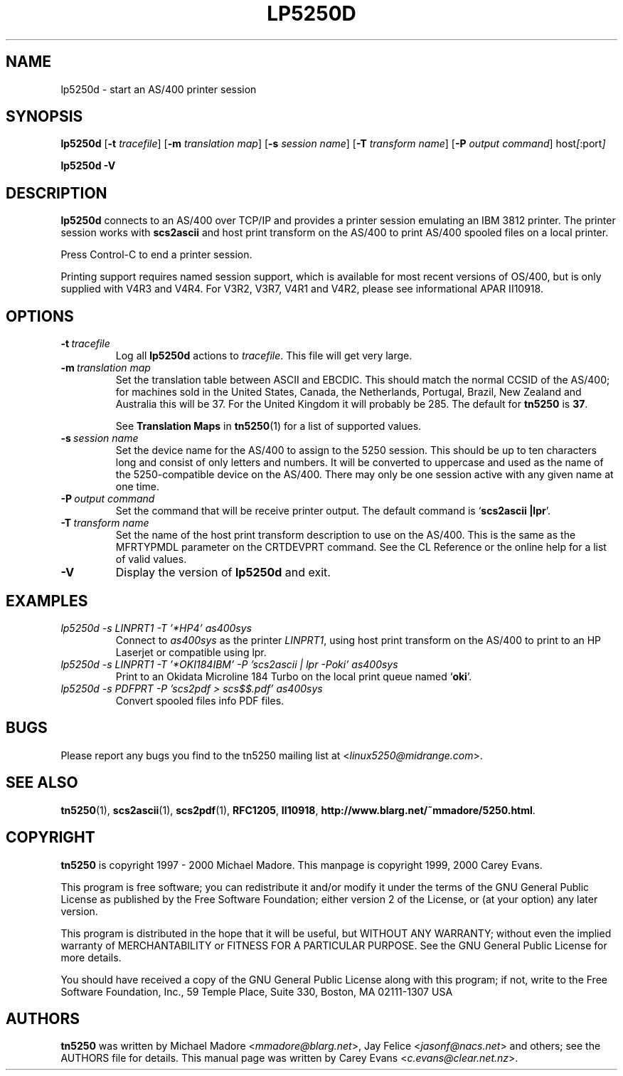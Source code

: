 '\" t
.ig
Man page for lp5250d.

Copyright (C) 1999, 2000 Carey Evans.

You can redistribute and/or modify this document under the terms of 
the GNU General Public License as published by the Free Software
Foundation; either version 2 of the License, or (at your option)
any later version.

This document is distributed in the hope that it will be useful,
but WITHOUT ANY WARRANTY; without even the implied warranty of
MERCHANTABILITY or FITNESS FOR A PARTICULAR PURPOSE.  See the
GNU General Public License for more details.
..
.TH LP5250D 1 "18 Mar 2000"
.SH NAME
lp5250d \- start an AS/400 printer session
.SH SYNOPSIS
.B lp5250d
.RB [\| \-t
.IR tracefile \|]
.RB [\| \-m
.IR "translation map" \|]
.RB [\| \-s
.IR "session name" \|]
.RB [\| \-T
.IR "transform name" \|]
.RB [\| \-P
.IR "output command" \|]
.RI host [\| :port \|]
.PP
.B lp5250d \-V
.SH "DESCRIPTION"
.B lp5250d
connects to an AS/400 over TCP/IP and provides a printer session
emulating an IBM 3812 printer.  The printer session works with
.B scs2ascii
and host print transform on the AS/400 to print AS/400 spooled files
on a local printer.
.PP
Press Control-C to end a printer session.
.PP
Printing support requires named session support, which is available
for most recent versions of OS/400, but is only supplied with V4R3 and
V4R4.  For V3R2, V3R7, V4R1 and V4R2, please see informational APAR
II10918.
.SH OPTIONS
.TP
.BI \-t\  tracefile
Log all
.B lp5250d
actions to
.IR tracefile .
This file will get very large.
.TP
.BI \-m\  "translation map"
Set the translation table between ASCII and EBCDIC.  This should match
the normal CCSID of the AS/400; for machines sold in the United
States, Canada, the Netherlands, Portugal, Brazil, New Zealand and
Australia this will be 37.  For the United Kingdom it will probably be
285.  The default for
.B tn5250
is
.BR 37 .
.sp
See
.B Translation Maps
in
.BR tn5250 (1)
for a list of supported values.
.TP
.BI \-s\  "session name"
Set the device name for the AS/400 to assign to the 5250 session.
This should be up to ten characters long and consist of only letters
and numbers.  It will be converted to uppercase and used as the name
of the 5250-compatible device on the AS/400.  There may only be one
session active with any given name at one time.
.TP
.BI \-P\  "output command"
Set the command that will be receive printer output.  The default
command is
.RB ` "scs2ascii |lpr" '.
.TP
.BI \-T\  "transform name"
Set the name of the host print transform description to use on the
AS/400.  This is the same as the MFRTYPMDL parameter on the CRTDEVPRT
command.  See the CL Reference or the online help for a list of valid
values.
.TP
.B \-V
Display the version of
.B lp5250d
and exit.
.SH EXAMPLES
.TP
.I "lp5250d -s LINPRT1 -T '*HP4' as400sys"
Connect to
.I as400sys
as the printer
.IR LINPRT1 ,
using host print transform on the AS/400 to print to an HP Laserjet or
compatible using lpr.
.TP
.I "lp5250d -s LINPRT1 -T '*OKI184IBM' -P 'scs2ascii | lpr -Poki' as400sys"
Print to an Okidata Microline 184 Turbo on the local print queue named
.RB ` oki '.
.TP
.I "lp5250d -s PDFPRT -P 'scs2pdf > scs$$.pdf' as400sys"
Convert spooled files info PDF files.
.SH BUGS
Please report any bugs you find to the tn5250 mailing list at
.RI < linux5250@midrange.com >.
.SH "SEE ALSO"
.BR tn5250 (1),
.BR scs2ascii (1),
.BR scs2pdf (1),
.BR RFC1205 ,
.BR II10918 ,
.BR http://www.blarg.net/~mmadore/5250.html .
.SH COPYRIGHT
.B tn5250
is copyright
.if t \(co
1997 - 2000 Michael Madore.  This manpage is copyright
.if t \(co
1999, 2000 Carey Evans.
.PP
This program is free software; you can redistribute it and/or modify
it under the terms of the GNU General Public License as published by
the Free Software Foundation; either version 2 of the License, or
(at your option) any later version.
.PP
This program is distributed in the hope that it will be useful,
but WITHOUT ANY WARRANTY; without even the implied warranty of
MERCHANTABILITY or FITNESS FOR A PARTICULAR PURPOSE.  See the
GNU General Public License for more details.
.PP
You should have received a copy of the GNU General Public License
along with this program; if not, write to the Free Software
Foundation, Inc., 59 Temple Place, Suite 330, Boston, MA  02111-1307  USA
.SH AUTHORS
.B tn5250
was written by Michael Madore
.RI < mmadore@blarg.net >,
Jay Felice
.RI < jasonf@nacs.net >
and others; see the AUTHORS file for details.
This manual page was written by Carey Evans
.RI < c.evans@clear.net.nz >.

